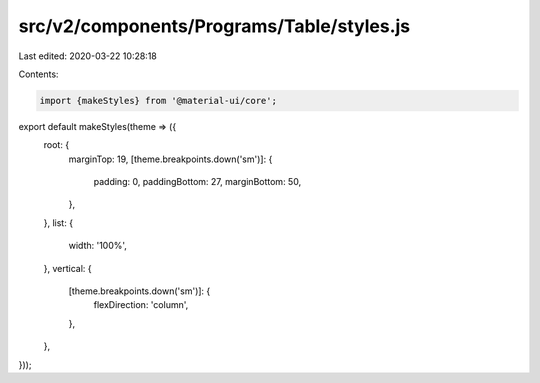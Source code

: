 src/v2/components/Programs/Table/styles.js
==========================================

Last edited: 2020-03-22 10:28:18

Contents:

.. code-block:: js

    import {makeStyles} from '@material-ui/core';

export default makeStyles(theme => ({
  root: {
    marginTop: 19,
    [theme.breakpoints.down('sm')]: {
      padding: 0,
      paddingBottom: 27,
      marginBottom: 50,
    },
  },
  list: {
    width: '100%',
  },
  vertical: {
    [theme.breakpoints.down('sm')]: {
      flexDirection: 'column',
    },
  },
}));



